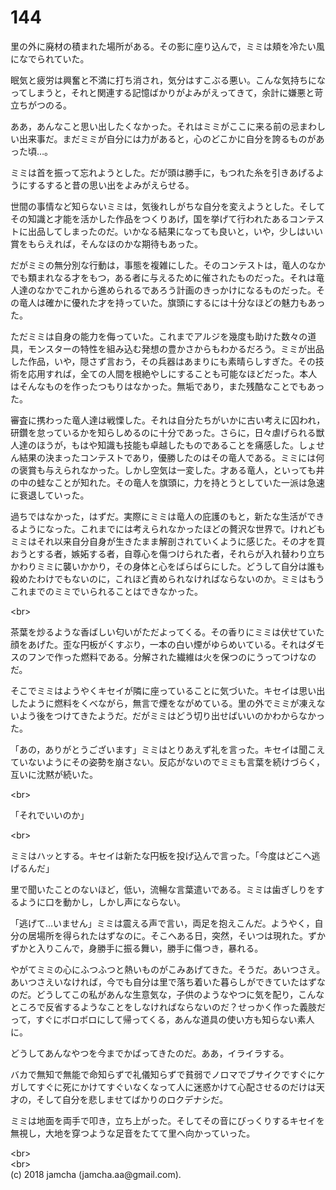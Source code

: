 #+OPTIONS: toc:nil
#+OPTIONS: \n:t

* 144

  里の外に廃材の積まれた場所がある。その影に座り込んで，ミミは頬を冷たい風になでられていた。

  眠気と疲労は興奮と不満に打ち消され，気分はすこぶる悪い。こんな気持ちになってしまうと，それと関連する記憶ばかりがよみがえってきて，余計に嫌悪と苛立ちがつのる。

  ああ，あんなこと思い出したくなかった。それはミミがここに来る前の忌まわしい出来事だ。まだミミが自分には力があると，心のどこかに自分を誇るものがあった頃…。

  ミミは首を振って忘れようとした。だが頭は勝手に，もつれた糸を引きあげるようにするすると昔の思い出をよみがえらせる。

  世間の事情など知らないミミは，気後れしがちな自分を変えようとした。そしてその知識と才能を活かした作品をつくりあげ，国を挙げて行われたあるコンテストに出品してしまったのだ。いかなる結果になっても良いと，いや，少しはいい賞をもらえれば，そんなほのかな期待もあった。

  だがミミの無分別な行動は，事態を複雑にした。そのコンテストは，竜人のなかでも類まれなる才をもつ，ある者に与えるために催されたものだった。それは竜人達のなかでこれから進められるであろう計画のきっかけになるものだった。その竜人は確かに優れた才を持っていた。旗頭にするには十分なほどの魅力もあった。

  ただミミは自身の能力を侮っていた。これまでアルジを幾度も助けた数々の道具，モンスターの特性を組み込む発想の豊かさからもわかるだろう。ミミが出品した作品，いや，隠さず言おう，その兵器はあまりにも素晴らしすぎた。その技術を応用すれば，全ての人間を根絶やしにすることも可能なほどだった。本人はそんなものを作ったつもりはなかった。無垢であり，また残酷なことでもあった。

  審査に携わった竜人達は戦慄した。それは自分たちがいかに古い考えに囚われ，研鑽を怠っているかを知らしめるのに十分であった。さらに，日々虐げられる獣人達のほうが，もはや知識も技能も卓越したものであることを痛感した。しょせん結果の決まったコンテストであり，優勝したのはその竜人である。ミミには何の褒賞も与えられなかった。しかし空気は一変した。才ある竜人，といっても井の中の蛙なことが知れた。その竜人を旗頭に，力を持とうとしていた一派は急速に衰退していった。

  過ちではなかった，はずだ。実際にミミは竜人の庇護のもと，新たな生活ができるようになった。これまでには考えられなかったほどの贅沢な世界で。けれどもミミはそれ以来自分自身が生きたまま解剖されていくように感じた。その才を買おうとする者，嫉妬する者，自尊心を傷つけられた者，それらが入れ替わり立ちかわりミミに襲いかかり，その身体と心をばらばらにした。どうして自分は誰も殺めたわけでもないのに，これほど責められなければならないのか。ミミはもうこれまでのミミでいられることはできなかった。

  <br>

  茶葉を炒るような香ばしい匂いがただよってくる。その香りにミミは伏せていた顔をあげた。歪な円板がくすぶり，一本の白い煙がゆらめいている。それはダモスのフンで作った燃料である。分解された繊維は火を保つのにうってつけなのだ。

  そこでミミはようやくキセイが隣に座っていることに気づいた。キセイは思い出したように燃料をくべながら，無言で煙をながめている。里の外でミミが凍えないよう後をつけてきたようだ。だがミミはどう切り出せばいいのかわからなかった。

  「あの，ありがとうございます」ミミはとりあえず礼を言った。キセイは聞こえていないようにその姿勢を崩さない。反応がないのでミミも言葉を続けづらく，互いに沈黙が続いた。

  <br>

  「それでいいのか」

  <br>

  ミミはハッとする。キセイは新たな円板を投げ込んで言った。「今度はどこへ逃げるんだ」

  里で聞いたことのないほど，低い，流暢な言葉遣いである。ミミは歯ぎしりをするように口を動かし，しかし声にならない。

  「逃げて…いません」ミミは震える声で言い，両足を抱えこんだ。ようやく，自分の居場所を得られたはずなのに。そこへある日，突然，そいつは現れた。ずかずかと入りこんで，身勝手に振る舞い，勝手に傷つき，暴れる。

  やがてミミの心にふつふつと熱いものがこみあげてきた。そうだ。あいつさえ。あいつさえいなければ，今でも自分は里で落ち着いた暮らしができていたはずなのだ。どうしてこの私があんな生意気な，子供のようなやつに気を配り，こんなところで反省するようなことをしなければならないのだ？せっかく作った義肢だって，すぐにボロボロにして帰ってくる，あんな道具の使い方も知らない素人に。

  どうしてあんなやつを今までかばってきたのだ。ああ，イライラする。

  バカで無知で無能で命知らずで礼儀知らずで貧弱でノロマでブサイクですぐにケガしてすぐに死にかけてすぐいなくなって人に迷惑かけて心配させるのだけは天才の，そして自分を悲しませてばかりのロクデナシだ。

  ミミは地面を両手で叩き，立ち上がった。そしてその音にびっくりするキセイを無視し，大地を穿つような足音をたてて里へ向かっていった。

  <br>
  <br>
  (c) 2018 jamcha (jamcha.aa@gmail.com).

  [[http://creativecommons.org/licenses/by-nc-sa/4.0/deed][file:http://i.creativecommons.org/l/by-nc-sa/4.0/88x31.png]]
